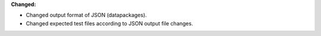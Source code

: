 **Changed:**

* Changed output format of JSON (datapackages).
* Changed expected test files according to JSON output file changes.
